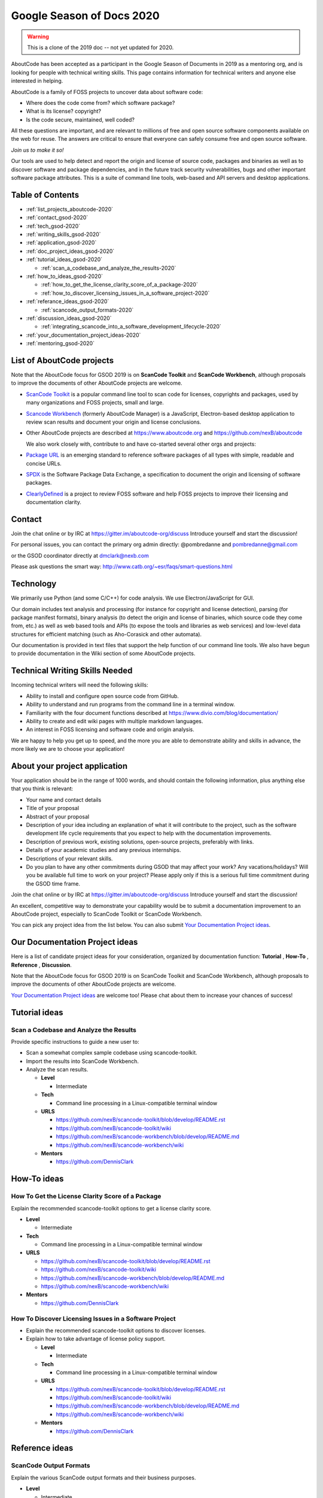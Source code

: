 .. _GSoD2020:

Google Season of Docs 2020
===========================

.. warning:: This is a clone of the 2019 doc -- not yet updated for 2020.

AboutCode has been accepted as a participant in the Google Season of Documents in 2019 as a
mentoring org, and is looking for people with technical writing skills. This page contains
information for technical writers and anyone else interested in helping.

AboutCode is a family of FOSS projects to uncover data about software code:


* Where does the code come from? which software package?
* What is its license? copyright?
* Is the code secure, maintained, well coded?

All these questions are important, and are relevant to millions of free and open source software
components available on the web for reuse. The answers are critical to ensure that everyone can
safely consume free and open source software.

*Join us to make it so!*

Our tools are used to help detect and report the origin and license of source code, packages and
binaries as well as to discover software and package dependencies, and in the future track security
vulnerabilities, bugs and other important software package attributes. This is a suite of command
line tools, web-based and API servers and desktop applications.

Table of Contents
-----------------


- :ref:`list_projects_aboutcode-2020`
- :ref:`contact_gsod-2020`
- :ref:`tech_gsod-2020`
- :ref:`writing_skills_gsod-2020`
- :ref:`application_gsod-2020`
- :ref:`doc_project_ideas_gsod-2020`
- :ref:`tutorial_ideas_gsod-2020`

  * :ref:`scan_a_codebase_and_analyze_the_results-2020`

- :ref:`how_to_ideas_gsod-2020`

  * :ref:`how_to_get_the_license_clarity_score_of_a_package-2020`
  * :ref:`how_to_discover_licensing_issues_in_a_software_project-2020`

- :ref:`referance_ideas_gsod-2020`

  * :ref:`scancode_output_formats-2020`

- :ref:`discussion_ideas_gsod-2020`

  * :ref:`integrating_scancode_into_a_software_development_lifecycle-2020`

- :ref:`your_documentation_project_ideas-2020`
- :ref:`mentoring_gsod-2020`

.. _list_projects_aboutcode-2020:

List of AboutCode projects
--------------------------

Note that the AboutCode focus for GSOD 2019 is on **ScanCode Toolkit** and **ScanCode Workbench**\,
although proposals to improve the documents of other AboutCode projects are welcome.


- `ScanCode Toolkit <https://github.com/nexB/scancode-toolkit>`_ is a popular command line tool to
  scan code for licenses, copyrights and packages, used by many organizations and FOSS projects,
  small and large.

- `Scancode Workbench <https://github.com/nexB/scancode-workbench>`_ (formerly AboutCode Manager)
  is a JavaScript, Electron-based desktop application to review scan results and document your
  origin and license conclusions.

- Other AboutCode projects are described at https://www.aboutcode.org and
  https://github.com/nexB/aboutcode

  We also work closely with, contribute to and have co-started several other orgs and projects:

- `Package URL <https://github.com/package-url>`_ is an emerging standard to reference software
  packages of all types with simple, readable and concise URLs.

- `SPDX <http://SPDX.org>`_ is the Software Package Data Exchange, a specification to document
  the origin and licensing of software packages.

- `ClearlyDefined <ClearlyDefined.io>`_ is a project to review FOSS software and help FOSS projects
  to improve their licensing and documentation clarity.

.. _contact_gsod-2020:

Contact
-------

Join the chat online or by IRC at https://gitter.im/aboutcode-org/discuss
Introduce yourself and start the discussion!

For personal issues, you can contact the primary org admin directly:
@pombredanne and pombredanne@gmail.com

or the GSOD coordinator directly at dmclark@nexb.com

Please ask questions the smart way: http://www.catb.org/~esr/faqs/smart-questions.html

.. _tech_gsod-2020:

Technology
----------

We primarily use Python (and some C/C++) for code analysis. We use Electron/JavaScript for GUI.

Our domain includes text analysis and processing (for instance for copyright and license
detection), parsing (for package manifest formats), binary analysis (to detect the origin and
license of binaries, which source code they come from, etc.) as well as web based tools and APIs
(to expose the tools and libraries as web services) and low-level data structures for efficient
matching (such as Aho-Corasick and other automata).

Our documentation is provided in text files that support the help function of our command line
tools. We also have begun to provide documentation in the Wiki section of some AboutCode projects.

.. _writing_skills_gsod-2020:

Technical Writing Skills Needed
-------------------------------

Incoming technical writers will need the following skills:


* Ability to install and configure open source code from GitHub.
* Ability to understand and run programs from the command line in a terminal window.
* Familiarity with the four document functions described at
  https://www.divio.com/blog/documentation/
* Ability to create and edit wiki pages with multiple markdown languages.
* An interest in FOSS licensing and software code and origin analysis.

We are happy to help you get up to speed, and the more you are able to demonstrate ability and
skills in advance, the more likely we are to choose your application!

.. _application_gsod-2020:

About your project application
------------------------------

Your application should be in the range of 1000 words, and should contain the following
information, plus anything else that you think is relevant:


- Your name and contact details

- Title of your proposal

- Abstract of your proposal

- Description of your idea including an explanation of what it will contribute to the project,
  such as the software development life cycle requirements that you expect to help with the
  documentation improvements.

- Description of previous work, existing solutions, open-source projects, preferably with links.

- Details of your academic studies and any previous internships.

- Descriptions of your relevant skills.

- Do you plan to have any other commitments during GSOD that may affect your work? Any
  vacations/holidays? Will you be available full time to work on your project? Please apply
  only if this is a serious full time commitment during the GSOD time frame.

Join the chat online or by IRC at https://gitter.im/aboutcode-org/discuss
Introduce yourself and start the discussion!

An excellent, competitive way to demonstrate your capability would be to submit a documentation
improvement to an AboutCode project, especially to ScanCode Toolkit or ScanCode Workbench.

You can pick any project idea from the list below. You can also submit
`Your Documentation Project ideas <#your-documentation-project-ideas>`_.

.. _doc_project_ideas_gsod-2020:

Our Documentation Project ideas
-------------------------------

Here is a list of candidate project ideas for your consideration, organized by documentation
function: **Tutorial** , **How-To** , **Reference** , **Discussion**.

Note that the AboutCode focus for GSOD 2019 is on ScanCode Toolkit and ScanCode Workbench,
although proposals to improve the documents of other AboutCode projects are welcome.

`Your Documentation Project ideas <#your-documentation-project-ideas>`_ are welcome too! Please
chat about them to increase your chances of success!

.. _tutorial_ideas_gsod-2020:

Tutorial ideas
--------------

.. _scan_a_codebase_and_analyze_the_results-2020:

**Scan a Codebase and Analyze the Results**
^^^^^^^^^^^^^^^^^^^^^^^^^^^^^^^^^^^^^^^^^^^

Provide specific instructions to guide a new user to:


* Scan a somewhat complex sample codebase using scancode-toolkit.
* Import the results into ScanCode Workbench.
* Analyze the scan results.


  * **Level**

    * Intermediate

  * **Tech**

    * Command line processing in a Linux-compatible terminal window

  * **URLS**

    * https://github.com/nexB/scancode-toolkit/blob/develop/README.rst
    * https://github.com/nexB/scancode-toolkit/wiki
    * https://github.com/nexB/scancode-workbench/blob/develop/README.md
    * https://github.com/nexB/scancode-workbench/wiki

  * **Mentors**

    * https://github.com/DennisClark

.. _how_to_ideas_gsod-2020:

How-To ideas
------------

.. _how_to_get_the_license_clarity_score_of_a_package-2020:

**How To Get the License Clarity Score of a Package**
^^^^^^^^^^^^^^^^^^^^^^^^^^^^^^^^^^^^^^^^^^^^^^^^^^^^^

Explain the recommended scancode-toolkit options to get a license clarity score.


* **Level**

  * Intermediate

* **Tech**

  * Command line processing in a Linux-compatible terminal window

* **URLS**

  * https://github.com/nexB/scancode-toolkit/blob/develop/README.rst
  * https://github.com/nexB/scancode-toolkit/wiki
  * https://github.com/nexB/scancode-workbench/blob/develop/README.md
  * https://github.com/nexB/scancode-workbench/wiki

* **Mentors**

  * https://github.com/DennisClark

.. _how_to_discover_licensing_issues_in_a_software_project-2020:

**How To Discover Licensing Issues in a Software Project**
^^^^^^^^^^^^^^^^^^^^^^^^^^^^^^^^^^^^^^^^^^^^^^^^^^^^^^^^^^^^^^


* Explain the recommended scancode-toolkit options to discover licenses.
* Explain how to take advantage of license policy support.

  * **Level**

    * Intermediate

  * **Tech**

    * Command line processing in a Linux-compatible terminal window

  * **URLS**

    * https://github.com/nexB/scancode-toolkit/blob/develop/README.rst
    * https://github.com/nexB/scancode-toolkit/wiki
    * https://github.com/nexB/scancode-workbench/blob/develop/README.md
    * https://github.com/nexB/scancode-workbench/wiki

  * **Mentors**

    * https://github.com/DennisClark

.. _referance_ideas_gsod-2020:

Reference ideas
---------------

.. _scancode_output_formats-2020:

**ScanCode Output Formats**
^^^^^^^^^^^^^^^^^^^^^^^^^^^^^^^

Explain the various ScanCode output formats and their business purposes.


* **Level**

  * Intermediate

* **Tech**

  * Command line processing in a Linux-compatible terminal window

* **URLS**

  * https://github.com/nexB/scancode-toolkit/blob/develop/README.rst
  * https://github.com/nexB/scancode-toolkit/wiki
  * https://github.com/nexB/scancode-workbench/blob/develop/README.md
  * https://github.com/nexB/scancode-workbench/wiki

* **Mentors**

  * https://github.com/DennisClark

.. _discussion_ideas_gsod-2020:

Discussion ideas
----------------

.. _integrating_scancode_into_a_software_development_lifecycle-2020:

**Integrating ScanCode into a Software Development Lifecycle**
^^^^^^^^^^^^^^^^^^^^^^^^^^^^^^^^^^^^^^^^^^^^^^^^^^^^^^^^^^^^^^^^^^

Discuss options and techniques to integrate ScanCode into a software development lifecycle
workflow:


* During software creation and maintenance.
* During software check-out/check-in.
* During sofware build and test.


  * **Level**

    * Intermediate

  * **Tech**

    * Command line processing in a Linux-compatible terminal window

  * **URLS**

    * https://github.com/nexB/scancode-toolkit/blob/develop/README.rst
    * https://github.com/nexB/scancode-toolkit/wiki
    * https://github.com/nexB/scancode-workbench/blob/develop/README.md
    * https://github.com/nexB/scancode-workbench/wiki

  * **Mentors**

    * https://github.com/DennisClark

.. _your_documentation_project_ideas-2020:

Your Documentation Project ideas
--------------------------------

Download and install ScanCode Toolkit and ScanCode Workbench and try them out. For example, you
may try scanning an open source software package in a technology with which you are familiar.
What are the documentation weak points?


* Is it difficult to get started? A **Tutorial** document opportunity.
* Is it difficult to accomplish a specific objective? A **How-To** document opportunity.
* Are the capabilities of the tool too mysterious? Do you want to know more about what you can do
  with it? A **Reference** document opportunity.
* Do you feel that you need to understand its concepts better in order to use it and trust it? Do
  you want to know more about how the code scanning actually works? A **Discussion** document
  opportunity.

Feel free to propose and describe your own documentation ideas.

.. _mentoring_gsod-2020:

Mentoring
---------

We welcome new mentors to help with the program. We require some understanding of the project
domain to join as a mentor. Contact the team on Gitter at https://gitter.im/aboutcode-org/discuss
